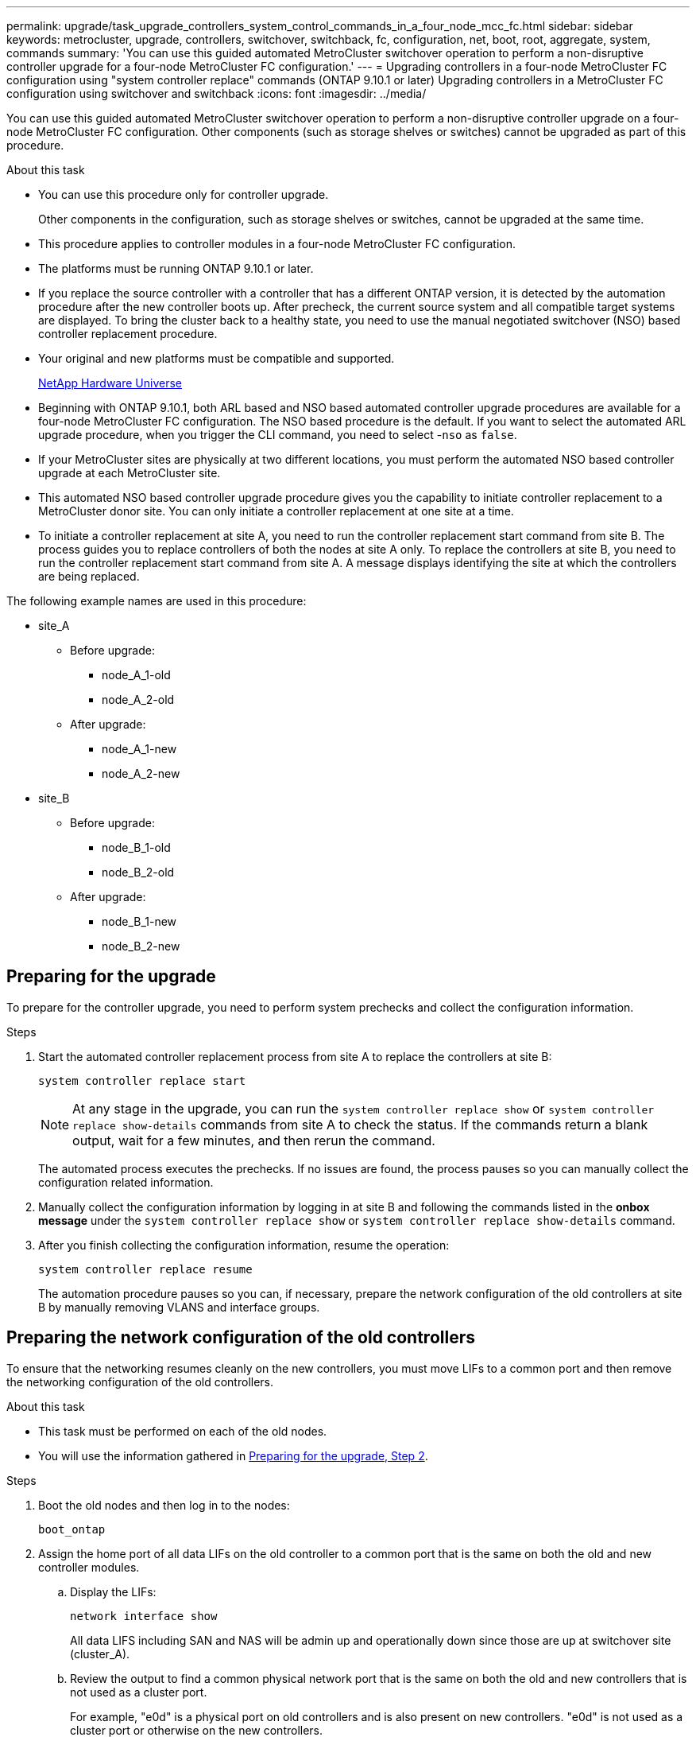 ---
permalink: upgrade/task_upgrade_controllers_system_control_commands_in_a_four_node_mcc_fc.html
sidebar: sidebar
keywords: metrocluster, upgrade, controllers, switchover, switchback, fc, configuration, net, boot, root, aggregate, system, commands
summary: 'You can use this guided automated MetroCluster switchover operation to perform a non-disruptive controller upgrade for a four-node MetroCluster FC configuration.'
---
= Upgrading controllers in a four-node MetroCluster FC configuration using "system controller replace" commands (ONTAP 9.10.1 or later)
Upgrading controllers in a MetroCluster FC configuration using switchover and switchback
:icons: font
:imagesdir: ../media/

[.lead]
You can use this guided automated MetroCluster switchover operation to perform a non-disruptive controller upgrade on a four-node MetroCluster FC configuration. Other components (such as storage shelves or switches) cannot be upgraded as part of this procedure.

.About this task

* You can use this procedure only for controller upgrade.
+
Other components in the configuration, such as storage shelves or switches, cannot be upgraded at the same time.
* This procedure applies to controller modules in a four-node MetroCluster FC configuration.
* The platforms must be running ONTAP 9.10.1 or later.
* If you replace the source controller with a controller that has a different ONTAP version, it is detected by the automation procedure after the new controller boots up. After precheck, the current source system and all compatible target systems are displayed. To bring the cluster back to a healthy state, you need to use the manual negotiated switchover (NSO) based controller replacement procedure.
* Your original and new platforms must be compatible and supported.
+
https://hwu.netapp.com[NetApp Hardware Universe^]

* Beginning with ONTAP 9.10.1, both ARL based and NSO based automated controller upgrade procedures are available for a four-node MetroCluster FC configuration. The NSO based procedure is the default. If you want to select the automated ARL upgrade procedure, when you trigger the CLI command, you need to select -`nso` as `false`.
* If your MetroCluster sites are physically at two different locations, you must perform the automated NSO based controller upgrade at each MetroCluster site.
* This automated NSO based controller upgrade procedure gives you the capability to initiate controller replacement to a MetroCluster donor site. You can only initiate a controller replacement at one site at a time.
* To initiate a controller replacement at site A, you need to run the controller replacement start command from site B. The process guides you to replace controllers of both the nodes at site A only. To replace the controllers at site B, you need to run the controller replacement start command from site A. A message displays identifying the site at which the controllers are being replaced.

The following example names are used in this procedure:

* site_A
 ** Before upgrade:
  *** node_A_1-old
  *** node_A_2-old
 ** After upgrade:
  *** node_A_1-new
  *** node_A_2-new
* site_B
 ** Before upgrade:
  *** node_B_1-old
  *** node_B_2-old
 ** After upgrade:
  *** node_B_1-new
  *** node_B_2-new

== Preparing for the upgrade

To prepare for the controller upgrade, you need to perform system prechecks and collect the configuration information.

.Steps

.	Start the automated controller replacement process from site A to replace the controllers at site B:
+
`system controller replace start`
+
NOTE:	At any stage in the upgrade, you can run the `system controller replace show` or `system controller replace show-details` commands from site A to check the status. If the commands return a blank output, wait for a few minutes, and then rerun the command.
+
The automated process executes the prechecks. If no issues are found, the process pauses so you can manually collect the configuration related information.

.	[[prepare_upgrade_step_2]]Manually collect the configuration information by logging in at site B and following the commands listed in the *onbox message* under the `system controller replace show` or `system controller replace show-details` command.

.	After you finish collecting the configuration information, resume the operation:
+
`system controller replace resume`
+
The automation procedure pauses so you can, if necessary, prepare the network configuration of the old controllers at site B by manually removing VLANS and interface groups.

== Preparing the network configuration of the old controllers

To ensure that the networking resumes cleanly on the new controllers, you must move LIFs to a common port and then remove the networking configuration of the old controllers.

.About this task

* This task must be performed on each of the old nodes.
* You will use the information gathered in <<prepare_upgrade_step_2,Preparing for the upgrade, Step 2>>.

.Steps

. Boot the old nodes and then log in to the nodes:
+
`boot_ontap`

. Assign the home port of all data LIFs on the old controller to a common port that is the same on both the old and new controller modules.

.. Display the LIFs:
+
`network interface show`
+
All data LIFS including SAN and NAS will be admin up and operationally down since those are up at switchover site (cluster_A).

.. Review the output to find a common physical network port that is the same on both the old and new controllers that is not used as a cluster port.
+
For example, "e0d" is a physical port on old controllers and is also present on new controllers. "e0d" is not used as a cluster port or otherwise on the new controllers.
+
For port usage for platform models, see the https://hwu.netapp.com/[NetApp Hardware Universe^]

.. Modify all data LIFS to use the common port as the home port:
+
`network interface modify -vserver _svm-name_ -lif _data-lif_ -home-port _port-id_`
+
In the following example, this is "e0d".
+
For example:
+
----
network interface modify -vserver vs0 -lif datalif1 -home-port e0d
----
. Modify broadcast domains to remove VLAN and physical ports that need to be deleted:
+
`broadcast-domain remove-ports -broadcast-domain _broadcast-domain-name_ -ports _node-name:port-id_`
+
Repeat this step for all VLAN and physical ports.

. Remove any VLAN ports using cluster ports as member ports and interface groups using cluster ports as member ports.
.. Delete VLAN ports:
+
`network port vlan delete -node _node-name_ -vlan-name _portid-vlandid_`
+
For example:
+
----
network port vlan delete -node node1 -vlan-name e1c-80
----

.. Remove physical ports from the interface groups:
+
`network port ifgrp remove-port -node _node-name_ -ifgrp _interface-group-name_ -port _portid_`
+
For example:
+
----
network port ifgrp remove-port -node node1 -ifgrp a1a -port e0d
----

.. Remove VLAN and interface group ports from broadcast domain::
+
`network port broadcast-domain remove-ports -ipspace _ipspace_ -broadcast-domain _broadcast-domain-name_ -ports _nodename:portname,nodename:portname_,..`
.. Modify interface group ports to use other physical ports as member as needed.:
+
`ifgrp add-port -node _node-name_ -ifgrp _interface-group-name_ -port _port-id_`

. Halt the nodes:
+
`halt -inhibit-takeover true -node _node-name_`
+
This step must be performed on both nodes.

. Resume the operation:
+
`system controller replace resume`

== Gathering information before the upgrade

Before upgrading, if the root volume is encrypted, you must gather the backup key and other information to boot the new controllers with the old encrypted root volumes.

.About this task

This task is performed on the existing MetroCluster FC configuration.

.Steps

. Label the cables for the existing controllers, so you can easily identify the cables when setting up the new controllers.
. Display the commands to capture the backup key and other information:
+
`system controller replace show`
+
Run the commands listed under the `show` command from the partner cluster.

. Gather the system IDs of the nodes in the MetroCluster configuration:
+
`metrocluster node show -fields node-systemid,dr-partner-systemid`
+
During the replacement procedure you will replace these system IDs with the system IDs of the new controller modules.
+
In this example for a four-node MetroCluster FC configuration, the following old system IDs are retrieved:

 ** node_A_1-old: 4068741258
 ** node_A_2-old: 4068741260
 ** node_B_1-old: 4068741254
 ** node_B_2-old: 4068741256

+
----
metrocluster-siteA::> metrocluster node show -fields node-systemid,ha-partner-systemid,dr-partner-systemid,dr-auxiliary-systemid
dr-group-id   cluster                       node                   node-systemid          ha-partner-systemid     dr-partner-systemid    dr-auxiliary-systemid
-----------        ------------------------- ------------------    -------------                   -------------------                 -------------------              ---------------------
1                    Cluster_A                  Node_A_1-old   4068741258              4068741260                        4068741256                    4068741256
1                    Cluster_A                    Node_A_2-old   4068741260              4068741258                        4068741254                    4068741254
1                    Cluster_B                    Node_B_1-old   4068741254              4068741256                         4068741258                    4068741260
1                    Cluster_B                    Node_B_2-old   4068741256              4068741254                        4068741260                    4068741258
4 entries were displayed.
----
+
In this example for a two-node MetroCluster FC configuration, the following old system IDs are retrieved:

 ** node_A_1: 4068741258
 ** node_B_1: 4068741254

+
----
metrocluster node show -fields node-systemid,dr-partner-systemid

dr-group-id cluster    node      node-systemid dr-partner-systemid
----------- ---------- --------  ------------- ------------
1           Cluster_A  Node_A_1-old  4068741258    4068741254
1           Cluster_B  node_B_1-old  -             -
2 entries were displayed.
----

. Gather port and LIF information for each node.
+
You should gather the output of the following commands for each node:

 ** `network interface show -role cluster,node-mgmt`
 ** `network port show -node _node-name_ -type physical`
 ** `network port vlan show -node _node-name_`
 ** `network port ifgrp show -node _node_name_ -instance`
 ** `network port broadcast-domain show`
 ** `network port reachability show -detail`
 ** `network ipspace show`
 ** `volume show`
 ** `storage aggregate show`
 ** `system node run -node _node-name_ sysconfig -a`

. If the MetroCluster nodes are in a SAN configuration, collect the relevant information.
+
You should gather the output of the following commands:

 ** `fcp adapter show -instance`
 ** `fcp interface show -instance`
 ** `iscsi interface show`
 ** `ucadmin show`

. If the root volume is encrypted, collect and save the passphrase used for key-manager:
+
`security key-manager backup show`
. If the MetroCluster nodes are using encryption for volumes or aggregates, copy information about the keys and passphrases.
+
For additional information, see https://docs.netapp.com/ontap-9/topic/com.netapp.doc.pow-nve/GUID-1677AE0A-FEF7-45FA-8616-885AA3283BCF.html[Backing up onboard key management information manually^].

.. If Onboard Key Manager is configured:
+
`security key-manager onboard show-backup`
+
You will need the passphrase later in the upgrade procedure.

.. If enterprise key management (KMIP) is configured, issue the following commands:
+
`security key-manager external show -instance`
+
`security key-manager key query`

. Resume the operation:
+
`system controller replace resume`

== Removing the existing configuration from the Tiebreaker or other monitoring software

If the existing configuration is monitored with the MetroCluster Tiebreaker configuration or other third-party applications (for example, ClusterLion) that can initiate a switchover, you must remove the MetroCluster configuration from the Tiebreaker or other software prior to replacing the old controller.

.Steps

. Remove the existing MetroCluster configuration from the Tiebreaker software.
+
http://docs.netapp.com/ontap-9/topic/com.netapp.doc.hw-metrocluster-tiebreaker/GUID-34C97A45-0BFF-46DD-B104-2AB2805A983D.html[Removing MetroCluster configurations]

. Remove the existing MetroCluster configuration from any third-party application that can initiate switchover.
+
Refer to the documentation for the application.

== Replacing the old controller and booting up the new controller

The automation process initiates the switchover, `heal-aggregates`, and `heal root-aggregates` operations. After these operations complete, the process pauses at *paused for user intervention* so you can replace and boot up the partner controllers and reassign the root aggregate disks to the new controller module from flash backup, using the `sysids` gathered earlier.

.About this task

These steps are performed in Maintenance mode.

The old system IDs were identified in link:task_upgrade_controllers_system_control_commands_in_a_four_node_mcc_fc.html#gathering-information-before-the-upgrade[Gathering information before the upgrade].

The examples in this procedure use controllers with the following system IDs:

|===

h| Node h| Old system ID h| New system ID

a|
node_B_1
a|
4068741254
a|
1574774970
|===

.Steps

. At site B, manually remove the old controllers.
. Cable all other connections to the new controller modules (FC-VI, storage, cluster interconnect, etc.).

. Halt the system and boot to Maintenance mode from the LOADER prompt:
+
`boot_ontap maint`

. Display the disks owned by node_B_1-old:
+
`disk show -a`
+
The command output shows the system ID of the new controller module (1574774970). However, the root aggregate disks are still owned by the old system ID (4068741254). This example does not show drives owned by other nodes in the MetroCluster configuration.
+
----
*> disk show -a
Local System ID: 1574774970

  DISK         OWNER                     POOL   SERIAL NUMBER    HOME                      DR HOME
------------   -------------             -----  -------------    -------------             -------------
...
rr18:9.126L44 node_B_1-old(4068741254)   Pool1  PZHYN0MD         node_B_1-old(4068741254)  node_B_1-old(4068741254)
rr18:9.126L49 node_B_1-old(4068741254)   Pool1  PPG3J5HA         node_B_1-old(4068741254)  node_B_1-old(4068741254)
rr18:8.126L21 node_B_1-old(4068741254)   Pool1  PZHTDSZD         node_B_1-old(4068741254)  node_B_1-old(4068741254)
rr18:8.126L2  node_B_1-old(4068741254)   Pool0  S0M1J2CF         node_B_1-old(4068741254)  node_B_1-old(4068741254)
rr18:8.126L3  node_B_1-old(4068741254)   Pool0  S0M0CQM5         node_B_1-old(4068741254)  node_B_1-old(4068741254)
rr18:9.126L27 node_B_1-old(4068741254)   Pool0  S0M1PSDW         node_B_1-old(4068741254)  node_B_1-old(4068741254)
...
----

. Reassign the root aggregate disks on the drive shelves to the new controller:
+
`disk reassign -s _old-sysid_ -d _new-sysid_`
+
The following example shows reassignment of drives:
+
----
*> disk reassign -s 4068741254 -d 1574774970
Partner node must not be in Takeover mode during disk reassignment from maintenance mode.
Serious problems could result!!
Do not proceed with reassignment if the partner is in takeover mode. Abort reassignment (y/n)? n

After the node becomes operational, you must perform a takeover and giveback of the HA partner node to ensure disk reassignment is successful.
Do you want to continue (y/n)? Jul 14 19:23:49 [localhost:config.bridge.extra.port:error]: Both FC ports of FC-to-SAS bridge rtp-fc02-41-rr18:9.126L0 S/N [FB7500N107692] are attached to this controller.
y
Disk ownership will be updated on all disks previously belonging to Filer with sysid 4068741254.
Do you want to continue (y/n)? y
----

. Check that all disks are reassigned as expected:
+
`disk show`
+
----
*> disk show
Local System ID: 1574774970

  DISK        OWNER                      POOL   SERIAL NUMBER   HOME                      DR HOME
------------  -------------              -----  -------------   -------------             -------------
rr18:8.126L18 node_B_1-new(1574774970)   Pool1  PZHYN0MD        node_B_1-new(1574774970)  node_B_1-new(1574774970)
rr18:9.126L49 node_B_1-new(1574774970)   Pool1  PPG3J5HA        node_B_1-new(1574774970)  node_B_1-new(1574774970)
rr18:8.126L21 node_B_1-new(1574774970)   Pool1  PZHTDSZD        node_B_1-new(1574774970)  node_B_1-new(1574774970)
rr18:8.126L2  node_B_1-new(1574774970)   Pool0  S0M1J2CF        node_B_1-new(1574774970)  node_B_1-new(1574774970)
rr18:9.126L29 node_B_1-new(1574774970)   Pool0  S0M0CQM5        node_B_1-new(1574774970)  node_B_1-new(1574774970)
rr18:8.126L1  node_B_1-new(1574774970)   Pool0  S0M1PSDW        node_B_1-new(1574774970)  node_B_1-new(1574774970)
*>
----

. Display the aggregate status:
+
`aggr status`
+
----
*> aggr status
           Aggr            State       Status           Options
aggr0_node_b_1-root    online      raid_dp, aggr    root, nosnap=on,
                           mirrored                     mirror_resync_priority=high(fixed)
                           fast zeroed
                           64-bit
----

. Repeat the above steps on the partner node (node_B_2-new).

. Before you resume the operation, verify that the MetroClsuter is configured correctly. Check the node status:
+
`metrocluster node show`
+
Verify that the new nodes (Site B) are in *Waiting for switchback state* from site A.

. Resume the operation to initiate the verification process:
+
`system controller replace resume`

== Booting up the new controllers
You must reboot the controllers from the boot menu to update the controller flash image. Additional steps are required if encryption is configured.

The automation process pauses at the network reachability task status so you can reconfigure VLANs and interface groups. If required, manually modify the ports for the cluster LIFs and broadcast domain details before resuming the operation by using the `system controller replace resume` command.

.About this task

This task must be performed on all the new controllers.

.Steps

. Halt the node:
+
`halt`

. If external key manager is configured, set the related bootargs:
+
`setenv bootarg.kmip.init.ipaddr _ip-address_`
+
`setenv bootarg.kmip.init.netmask _netmask_`
+
`setenv bootarg.kmip.init.gateway _gateway-address_`
+
`setenv bootarg.kmip.init.interface _interface-id_`
. Display the boot menu:
+
`boot_ontap menu`
. If root encryption is used, issue the boot menu command for your key management configuration.
+

|===

h| If you are using... h| Issue this command at the boot menu prompt...

a|
Onboard key management
a|
`recover_onboard_keymanager`
a|
External key management
a|
`recover_external_keymanager`
|===

. If autoboot is enabled, interrupt autoboot by pressing control-C.
. From the boot menu, run option (6).
+
NOTE: Option 6 will reboot the node twice before completing.
+

Respond `y` to the system id change prompts. Wait for the second reboot messages:
+
----
Successfully restored env file from boot media...

Rebooting to load the restored env file...
----

. Double-check that the partner-sysid is correct:
+
`printenv partner-sysid`
+
If the partner-sysid is not correct, set it:
+
`setenv partner-sysid _partner-sysID_`

. If root encryption is used, issue the boot menu command again for your key management configuration.
+

|===

h| If you are using... h| Issue this command at the boot menu prompt...

a|
Onboard key management
a|
`recover_onboard_keymanager`
a|
External key management
a|
`recover_external_keymanager`
|===
+
You may need to issue the recover_xxxxxxxx_keymanager command and option 6 at the boot menu prompt multiple times until the nodes completely boot.

. Boot the nodes:
+
`boot_ontap`

. Wait for the replaced nodes to boot up.
+
If either node is in takeover mode, perform a giveback using the `storage failover giveback` command.

. Verify that all ports are in a broadcast domain:

.. View the broadcast domains:
+
`network port broadcast-domain show`

.. Add any ports to a broadcast domain as needed.
+
https://docs.netapp.com/ontap-9/topic/com.netapp.doc.dot-cm-nmg/GUID-003BDFCD-58A3-46C9-BF0C-BA1D1D1475F9.html[Adding or removing ports from a broadcast domain^]

.. Add the physical port that will host the intercluster LIFs to the corresponding Broadcast domain.
.. Modify intercluster LIFs to use the new physical port as home port.
.. After the intercluster LIFs are up, check the cluster peer status and re-establish cluster peering as needed.
+
You may need to reconfigure cluster peering.
+
link:../install-fc/concept_configure_the_mcc_software_in_ontap.html#peering-the-clusters[Creating a cluster peer relationship]

.. Recreate VLANs and interface groups as needed.
+
VLAN and interface group membership might be different than that of the old node.
+
https://docs.netapp.com/ontap-9/topic/com.netapp.doc.dot-cm-nmg/GUID-8929FCE2-5888-4051-B8C0-E27CAF3F2A63.html[Creating a VLAN^]
+
https://docs.netapp.com/ontap-9/topic/com.netapp.doc.dot-cm-nmg/GUID-DBC9DEE2-EAB7-430A-A773-4E3420EE2AA1.html[Combining physical ports to create interface groups^]
. If encryption is used, restore the keys using the correct command for your key management configuration.
+

|===

h| If you are using... h| Use this command...

a|
Onboard key management
a|
`security key-manager onboard sync`

For more information, see https://docs.netapp.com/ontap-9/topic/com.netapp.doc.pow-nve/GUID-E4AB2ED4-9227-4974-A311-13036EB43A3D.html[Restoring onboard key management encryption keys^].
a|
External key management
a|
`security key-manager external restore -vserver _SVM_ -node _node_ -key-server _host_name\|IP_address:port_ -key-id key_id -key-tag key_tag _node-name_`

For more information, see https://docs.netapp.com/ontap-9/topic/com.netapp.doc.pow-nve/GUID-32DA96C3-9B04-4401-92B8-EAF323C3C863.html[Restoring external key management encryption keys^].

|===

. Before you resume the operation, verify that the MetroCluster is configured correctly. Check the node status:
+
`metrocluster node show`
+
Verify that the new nodes (Site B) are in *Waiting for switchback state* from site A.

. Resume the operation:
+
`system controller replace resume`

== Completing the upgrade

In the resource regain phase, the automated procedure initiates switchback from site A and then executes verifications and post upgrade checks.

.Steps

.	After the verification and post upgrade checks complete, resume the operation:
+
`system controller replace resume`

.	Check the post upgrade checks status:
+
`system controller replace show`
+
If the post upgrade checks did not report any errors, the upgrade is complete.
.	After you complete the controller upgrade, log in at site B and verify that the replaced controllers are configured correctly.

== Restoring Tiebreaker monitoring

If the MetroCluster configuration was previously configured for monitoring by the Tiebreaker software, you can restore the Tiebreaker connection.

. Use the steps in http://docs.netapp.com/ontap-9/topic/com.netapp.doc.hw-metrocluster-tiebreaker/GUID-7259BCA4-104C-49C6-BAD0-1068CA2A3DA5.html[Adding MetroCluster configurations] in the _MetroCluster Tiebreaker Installation and Configuration Guide_.

// BURT 1404898 Oct-19-2021
